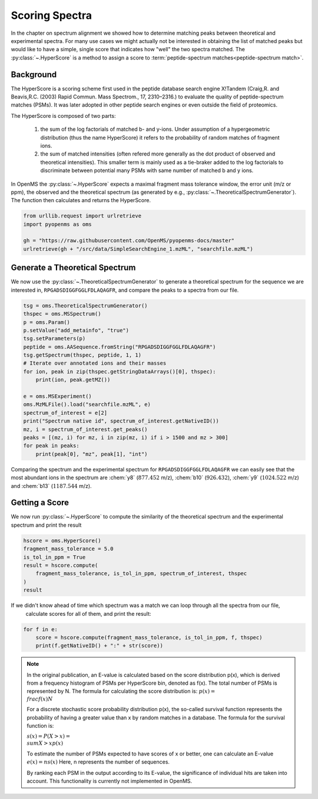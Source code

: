 Scoring Spectra
===============

In the chapter on spectrum alignment we showed how to determine matching peaks between theoretical and experimental spectra.
For many use cases we might actually not be interested in obtaining the list of matched peaks but would like to have
a simple, single score that indicates how "well" the two spectra matched.
The :py:class:`~.HyperScore` is a method to assign a score to :term:`peptide-spectrum matches<peptide-spectrum match>`.


Background
**********

The HyperScore is a scoring scheme first used in the peptide database search engine X!Tandem (Craig,R. and Beavis,R.C. (2003) Rapid Commun. Mass Spectrom., 17, 2310–2316.) to evaluate the quality of peptide-spectrum matches (PSMs). It was later adopted in other peptide search engines or even outside the field of proteomics.

The HyperScore is composed of two parts:

    1. the sum of the log factorials of matched b- and y-ions. Under assumption of a hypergeometric distribution (thus the name HyperScore) it refers to the probability of random matches of fragment ions.
    2. the sum of matched intensities (often refered more generally as the dot product of observed and theoretical intensities). This smaller term is mainly used as a tie-braker added to the log factorials to discriminate between potential many PSMs with same number of matched b and y ions.
    
In OpenMS the :py:class:`~.HyperScore` expects a maximal fragment mass tolerance window, the error unit (m/z or ppm), the observed and the theoretical spectrum (as generated by e.g., :py:class:`~.TheoreticalSpectrumGenerator`). The function then calculates and returns the HyperScore.

.. code-block:: python

    from urllib.request import urlretrieve
    import pyopenms as oms

    gh = "https://raw.githubusercontent.com/OpenMS/pyopenms-docs/master"
    urlretrieve(gh + "/src/data/SimpleSearchEngine_1.mzML", "searchfile.mzML")

Generate a Theoretical Spectrum
*******************************


We now use the :py:class:`~.TheoreticalSpectrumGenerator` to generate a theoretical spectrum for the sequence we are interested in,
``RPGADSDIGGFGGLFDLAQAGFR``, and compare the peaks to a spectra from our file.


.. code-block:: python

    tsg = oms.TheoreticalSpectrumGenerator()
    thspec = oms.MSSpectrum()
    p = oms.Param()
    p.setValue("add_metainfo", "true")
    tsg.setParameters(p)
    peptide = oms.AASequence.fromString("RPGADSDIGGFGGLFDLAQAGFR")
    tsg.getSpectrum(thspec, peptide, 1, 1)
    # Iterate over annotated ions and their masses
    for ion, peak in zip(thspec.getStringDataArrays()[0], thspec):
        print(ion, peak.getMZ())

    e = oms.MSExperiment()
    oms.MzMLFile().load("searchfile.mzML", e)
    spectrum_of_interest = e[2]
    print("Spectrum native id", spectrum_of_interest.getNativeID())
    mz, i = spectrum_of_interest.get_peaks()
    peaks = [(mz, i) for mz, i in zip(mz, i) if i > 1500 and mz > 300]
    for peak in peaks:
        print(peak[0], "mz", peak[1], "int")

Comparing the spectrum and the experimental spectrum for
``RPGADSDIGGFGGLFDLAQAGFR`` we can easily see that the most abundant ions in the
spectrum are :chem:`y8` (:math:`877.452` m/z), :chem:`b10` (:math:`926.432`), :chem:`y9`
(:math:`1024.522` m/z) and :chem:`b13` (:math:`1187.544` m/z).

Getting a Score
***************

We now run :py:class:`~.HyperScore` to compute the similarity of the theoretical spectrum
and the experimental spectrum and print the result

.. code-block:: python

    hscore = oms.HyperScore()
    fragment_mass_tolerance = 5.0
    is_tol_in_ppm = True
    result = hscore.compute(
        fragment_mass_tolerance, is_tol_in_ppm, spectrum_of_interest, thspec
    )
    result

If we didn't know ahead of time which spectrum was a match we can loop through all the spectra from our file,
 calculate scores for all of them, and print the result:

.. code-block:: python

    for f in e:
        score = hscore.compute(fragment_mass_tolerance, is_tol_in_ppm, f, thspec)
        print(f.getNativeID() + ":" + str(score))


.. note::
    In the original publication, an E-value is calculated based on the score distribution p(x), which is derived from a frequency histogram of PSMs per HyperScore bin, denoted as f(x). The total number of PSMs is represented by N. The formula for calculating the score distribution is: :math:`p(x)=\\frac{f(x)}{N}`

    For a discrete stochastic score probability distribution p(x), the so-called survival function represents the probability of having a greater value than x by random matches in a database. The formula for the survival function is:

    :math:`s(x)=P(X>x)=\\sum{X>xp(x)}`

    To estimate the number of PSMs expected to have scores of x or better, one can calculate an E-value :math:`e(x)=ns(x)`
    Here, n represents the number of sequences.

    By ranking each PSM in the output according to its E-value, the significance of individual hits are taken into account.
    This functionality is currently not implemented in OpenMS.

